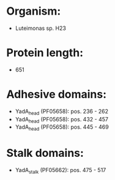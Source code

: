 * Organism:
- Luteimonas sp. H23
* Protein length:
- 651
* Adhesive domains:
- YadA_head (PF05658): pos. 236 - 262
- YadA_head (PF05658): pos. 432 - 457
- YadA_head (PF05658): pos. 445 - 469
* Stalk domains:
- YadA_stalk (PF05662): pos. 475 - 517

